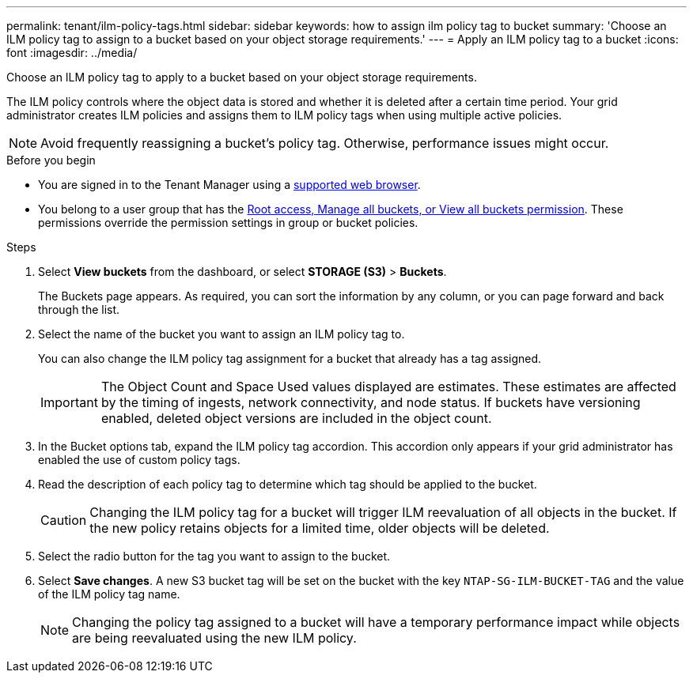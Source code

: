 ---
permalink: tenant/ilm-policy-tags.html
sidebar: sidebar
keywords: how to assign ilm policy tag to bucket
summary: 'Choose an ILM policy tag to assign to a bucket based on your object storage requirements.'
---
= Apply an ILM policy tag to a bucket
:icons: font
:imagesdir: ../media/

[.lead]
Choose an ILM policy tag to apply to a bucket based on your object storage requirements.

The ILM policy controls where the object data is stored and whether it is deleted after a certain time period. Your grid administrator creates ILM policies and assigns them to ILM policy tags when using multiple active policies.

NOTE: Avoid frequently reassigning a bucket's policy tag. Otherwise, performance issues might occur.

.Before you begin

* You are signed in to the Tenant Manager using a link:../admin/web-browser-requirements.html[supported web browser].
* You belong to a user group that has the link:tenant-management-permissions.html[Root access, Manage all buckets, or View all buckets permission]. These permissions override the permission settings in group or bucket policies.

.Steps

. Select *View buckets* from the dashboard, or select  *STORAGE (S3)* > *Buckets*.
+
The Buckets page appears. As required, you can sort the information by any column, or you can page forward and back through the list.

. Select the name of the bucket you want to assign an ILM policy tag to.
+
You can also change the ILM policy tag assignment for a bucket that already has a tag assigned.
+
IMPORTANT: The Object Count and Space Used values displayed are estimates. These estimates are affected by the timing of ingests, network connectivity, and node status. If buckets have versioning enabled, deleted object versions are included in the object count.

. In the Bucket options tab, expand the ILM policy tag accordion. This accordion only appears if your grid administrator has enabled the use of custom policy tags.

. Read the description of each policy tag to determine which tag should be applied to the bucket.
+
CAUTION: Changing the ILM policy tag for a bucket will trigger ILM reevaluation of all objects in the bucket. If the new policy retains objects for a limited time, older objects will be deleted.

. Select the radio button for the tag you want to assign to the bucket.

. Select *Save changes*. A new S3 bucket tag will be set on the bucket with the key `NTAP-SG-ILM-BUCKET-TAG` and the value of the ILM policy tag name.
+
NOTE: Changing the policy tag assigned to a bucket will have a temporary performance impact while objects are being reevaluated using the new ILM policy.